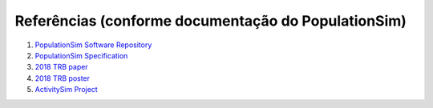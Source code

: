 Referências (conforme documentação do PopulationSim)
=========

1. `PopulationSim Software Repository <https://github.com/ActivitySim/populationsim>`_

2. `PopulationSim Specification <https://github.com/ActivitySim/populationsim/raw/master/papers/Draft%20TM1%20-%20Population%20Synthesis%20Technical%20Specifications%202017-03-08.pdf>`_

3. `2018 TRB paper <https://github.com/ActivitySim/populationsim/raw/master/papers/TRB_Paper_PopulationSim_v6.pdf>`_

4. `2018 TRB poster <https://github.com/ActivitySim/populationsim/raw/master/papers/TRBPoster_PaulDoyleStablerFreedmanBettinardi_v5%5B1%5D.pptx>`_

5. `ActivitySim Project <http://www.activitysim.org>`_
